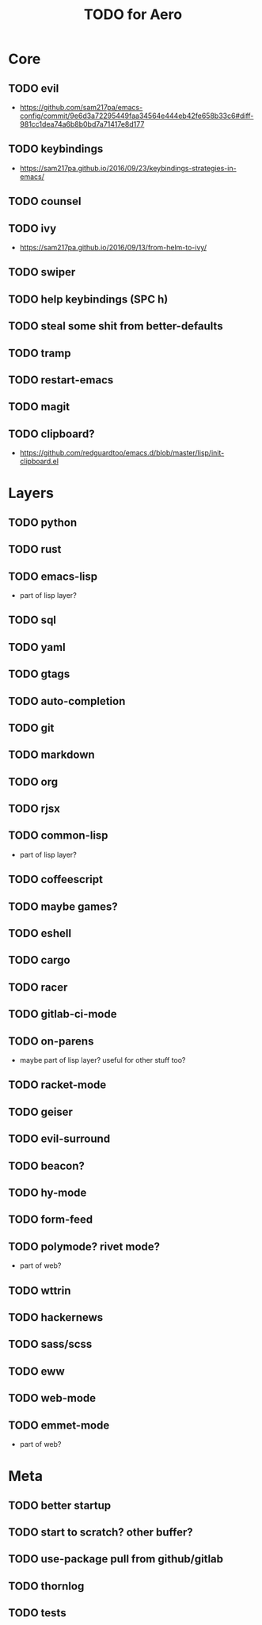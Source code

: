 #+TITLE: TODO for Aero

* Core

** TODO evil
	 - https://github.com/sam217pa/emacs-config/commit/9e6d3a72295449faa34564e444eb42fe658b33c6#diff-981cc1dea74a6b8b0bd7a71417e8d177
** TODO keybindings
	 - https://sam217pa.github.io/2016/09/23/keybindings-strategies-in-emacs/
** TODO counsel
** TODO ivy
	 - https://sam217pa.github.io/2016/09/13/from-helm-to-ivy/
** TODO swiper
** TODO help keybindings (SPC h)
** TODO steal some shit from better-defaults
** TODO tramp
** TODO restart-emacs
** TODO magit

** TODO clipboard?
	 - https://github.com/redguardtoo/emacs.d/blob/master/lisp/init-clipboard.el
* Layers

** TODO python
** TODO rust
** TODO emacs-lisp
	 - part of lisp layer?
** TODO sql
** TODO yaml
** TODO gtags
** TODO auto-completion
** TODO git
** TODO markdown
** TODO org
** TODO rjsx
** TODO common-lisp
	 - part of lisp layer?
** TODO coffeescript
** TODO maybe games?
** TODO eshell
** TODO cargo
** TODO racer
** TODO gitlab-ci-mode
** TODO on-parens
	 - maybe part of lisp layer? useful for other stuff too?
** TODO racket-mode
** TODO geiser
** TODO evil-surround
** TODO beacon?
** TODO hy-mode
** TODO form-feed
** TODO polymode? rivet mode?
	 - part of web?
** TODO wttrin
** TODO hackernews
** TODO sass/scss
** TODO eww
** TODO web-mode
** TODO emmet-mode
	 - part of web?

* Meta

** TODO better startup
** TODO start to scratch? other buffer?
** TODO use-package pull from github/gitlab
** TODO thornlog
** TODO tests
